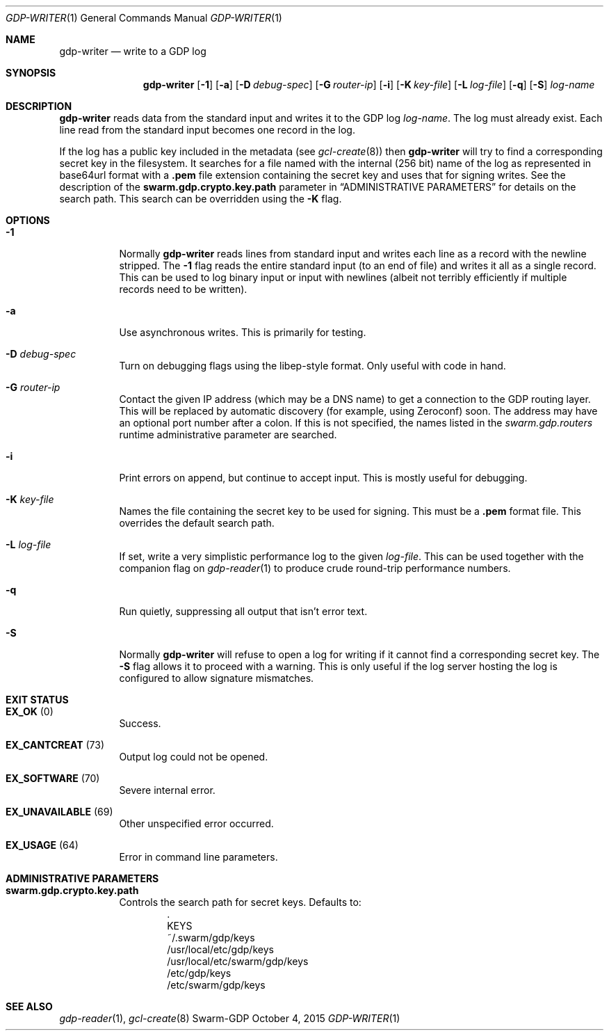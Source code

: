 .Dd October 4, 2015
.Dt GDP-WRITER 1
.Os Swarm-GDP
.Sh NAME
.Nm gdp-writer
.Nd write to a GDP log
.Sh SYNOPSIS
.Nm
.Op Fl 1
.Op Fl a
.Op Fl D Ar debug-spec
.Op Fl G Ar router-ip
.Op Fl i
.Op Fl K Ar key-file
.Op Fl L Ar log-file
.Op Fl q
.Op Fl S
.Ar log-name
.Sh DESCRIPTION
.Nm
reads data from the standard input and writes it to the GDP log
.Ar log-name .
The log must already exist.
Each line read from the standard input becomes one record in the log.
.Pp
If the log has a public key included in the metadata
(see
.Xr gcl-create 8 )
then
.Nm
will try to find a corresponding secret key in the filesystem.
It searches for a file named with the internal (256 bit) name of the log
as represented in
base64url
format with a
.Sy \&.pem
file extension containing the secret key
and uses that for signing writes.
See the description of the
.Sy swarm.gdp.crypto.key.path
parameter in
.Sx ADMINISTRATIVE PARAMETERS
for details on the search path.
This search can be overridden using the
.Fl K
flag.
.Sh OPTIONS
.Bl -tag
.It Fl 1
Normally
.Nm
reads lines from standard input and writes each line as a record
with the newline stripped.
The
.Fl 1
flag reads the entire standard input (to an end of file)
and writes it all as a single record.
This can be used to log binary input or input with newlines
(albeit not terribly efficiently if multiple records need to be written).
.It Fl a
Use asynchronous writes.
This is primarily for testing.
.It Fl D Ar debug-spec
Turn on debugging flags using the libep-style format.
Only useful with code in hand.
.It Fl G Ar router-ip
Contact the given IP address (which may be a DNS name)
to get a connection to the GDP routing layer.
This will be replaced by automatic discovery
(for example, using Zeroconf)
soon.
The address may have an optional port number after a colon.
If this is not specified,
the names listed in the
.Va swarm.gdp.routers
runtime administrative parameter
are searched.
.It Fl i
Print errors on append, but continue to accept input.
This is mostly useful for debugging.
.It Fl K Ar key-file
Names the file containing the secret key to be used for signing.
This must be a
.Sy \&.pem
format file.
This overrides the default search path.
.It Fl L Ar log-file
If set, write a very simplistic performance log to the given
.Ar log-file .
This can be used together with the companion flag on
.Xr gdp-reader 1
to produce crude round-trip performance numbers.
.It Fl q
Run quietly, suppressing all output that isn't error text.
.
.It Fl S
Normally
.Nm
will refuse to open a log for writing
if it cannot find a corresponding secret key.
The
.Fl S
flag allows it to proceed with a warning.
This is only useful if the log server hosting the log
is configured to allow signature mismatches.
.
.El
.
.Sh EXIT STATUS
.Bl -tag
.It Li EX_OK No (0)
Success.
.It Li EX_CANTCREAT No (73)
Output log could not be opened.
.It Li EX_SOFTWARE No (70)
Severe internal error.
.It Li EX_UNAVAILABLE No (69)
Other unspecified error occurred.
.It Li EX_USAGE No (64)
Error in command line parameters.
.El
.
.Sh ADMINISTRATIVE PARAMETERS
.Bl -tag
.It Sy swarm.gdp.crypto.key.path
Controls the search path for secret keys.
Defaults to:
.Bd -unfilled -offset indent -compact
\&.
KEYS
~/.swarm/gdp/keys
/usr/local/etc/gdp/keys
/usr/local/etc/swarm/gdp/keys
/etc/gdp/keys
/etc/swarm/gdp/keys
.Ed
.El
.\".Sh ENVIRONMENT
.\".Sh FILES
.Sh SEE ALSO
.Xr gdp-reader 1 ,
.Xr gcl-create 8
.\".Sh EXAMPLES
.\".Sh BUGS
